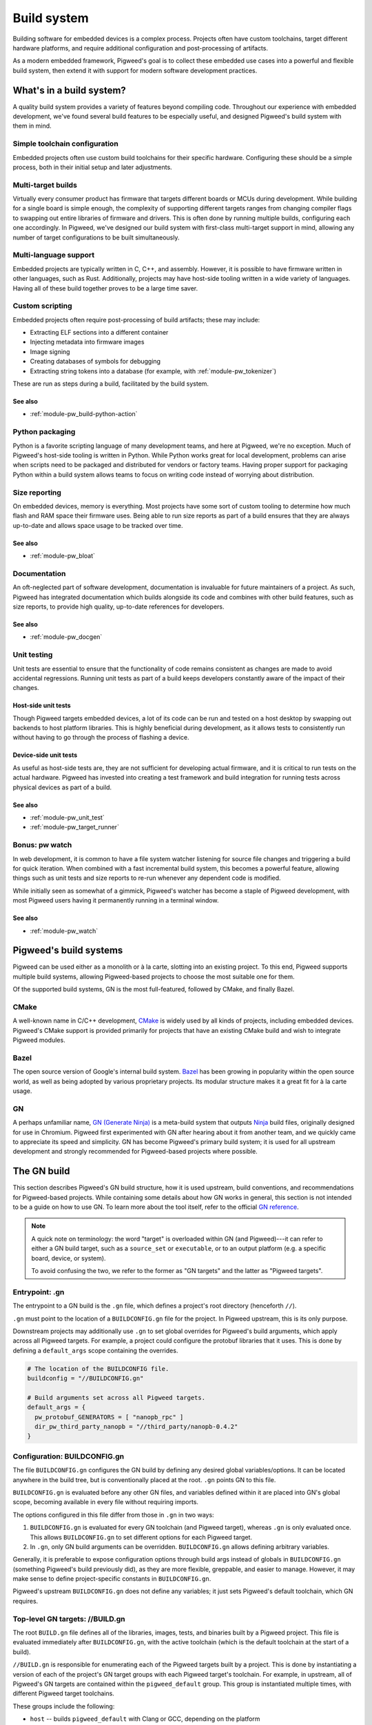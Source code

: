 .. _docs-build-system:

============
Build system
============
Building software for embedded devices is a complex process. Projects often have
custom toolchains, target different hardware platforms, and require additional
configuration and post-processing of artifacts.

As a modern embedded framework, Pigweed's goal is to collect these embedded use
cases into a powerful and flexible build system, then extend it with support for
modern software development practices.

What's in a build system?
=========================
A quality build system provides a variety of features beyond compiling code.
Throughout our experience with embedded development, we've found several build
features to be especially useful, and designed Pigweed's build system with them
in mind.

Simple toolchain configuration
------------------------------
Embedded projects often use custom build toolchains for their specific hardware.
Configuring these should be a simple process, both in their initial setup and
later adjustments.

Multi-target builds
-------------------
Virtually every consumer product has firmware that targets different boards or
MCUs during development. While building for a single board is simple enough, the
complexity of supporting different targets ranges from changing compiler flags
to swapping out entire libraries of firmware and drivers. This is often done by
running multiple builds, configuring each one accordingly. In Pigweed, we've
designed our build system with first-class multi-target support in mind,
allowing any number of target configurations to be built simultaneously.

Multi-language support
----------------------
Embedded projects are typically written in C, C++, and assembly. However, it is
possible to have firmware written in other languages, such as Rust.
Additionally, projects may have host-side tooling written in a wide variety of
languages. Having all of these build together proves to be a large time saver.

Custom scripting
----------------
Embedded projects often require post-processing of build artifacts; these may
include:

* Extracting ELF sections into a different container
* Injecting metadata into firmware images
* Image signing
* Creating databases of symbols for debugging
* Extracting string tokens into a database (for example, with
  :ref:`module-pw_tokenizer`)

These are run as steps during a build, facilitated by the build system.

See also
^^^^^^^^

* :ref:`module-pw_build-python-action`

Python packaging
----------------
Python is a favorite scripting language of many development teams, and here at
Pigweed, we're no exception. Much of Pigweed's host-side tooling is written in
Python. While Python works great for local development, problems can arise when
scripts need to be packaged and distributed for vendors or factory teams. Having
proper support for packaging Python within a build system allows teams to focus
on writing code instead of worrying about distribution.

Size reporting
--------------
On embedded devices, memory is everything. Most projects have some sort of
custom tooling to determine how much flash and RAM space their firmware uses.
Being able to run size reports as part of a build ensures that they are always
up-to-date and allows space usage to be tracked over time.

See also
^^^^^^^^

* :ref:`module-pw_bloat`

Documentation
-------------
An oft-neglected part of software development, documentation is invaluable for
future maintainers of a project. As such, Pigweed has integrated documentation
which builds alongside its code and combines with other build features, such as
size reports, to provide high quality, up-to-date references for developers.

See also
^^^^^^^^

* :ref:`module-pw_docgen`

Unit testing
------------
Unit tests are essential to ensure that the functionality of code remains
consistent as changes are made to avoid accidental regressions. Running unit
tests as part of a build keeps developers constantly aware of the impact of
their changes.

Host-side unit tests
^^^^^^^^^^^^^^^^^^^^
Though Pigweed targets embedded devices, a lot of its code can be run and tested
on a host desktop by swapping out backends to host platform libraries. This is
highly beneficial during development, as it allows tests to consistently run
without having to go through the process of flashing a device.

Device-side unit tests
^^^^^^^^^^^^^^^^^^^^^^
As useful as host-side tests are, they are not sufficient for developing actual
firmware, and it is critical to run tests on the actual hardware. Pigweed has
invested into creating a test framework and build integration for running tests
across physical devices as part of a build.

See also
^^^^^^^^

* :ref:`module-pw_unit_test`
* :ref:`module-pw_target_runner`

Bonus: pw watch
---------------
In web development, it is common to have a file system watcher listening for
source file changes and triggering a build for quick iteration. When combined
with a fast incremental build system, this becomes a powerful feature, allowing
things such as unit tests and size reports to re-run whenever any dependent
code is modified.

While initially seen as somewhat of a gimmick, Pigweed's watcher has become a
staple of Pigweed development, with most Pigweed users having it permanently
running in a terminal window.

See also
^^^^^^^^

* :ref:`module-pw_watch`

Pigweed's build systems
=======================
Pigweed can be used either as a monolith or à la carte, slotting into an
existing project. To this end, Pigweed supports multiple build systems, allowing
Pigweed-based projects to choose the most suitable one for them.

Of the supported build systems, GN is the most full-featured, followed by CMake,
and finally Bazel.

CMake
-----
A well-known name in C/C++ development, `CMake`_ is widely used by all kinds of
projects, including embedded devices. Pigweed's CMake support is provided
primarily for projects that have an existing CMake build and wish to integrate
Pigweed modules.

Bazel
-----
The open source version of Google's internal build system. `Bazel`_ has been
growing in popularity within the open source world, as well as being adopted by
various proprietary projects. Its modular structure makes it a great fit for
à la carte usage.

GN
--
A perhaps unfamiliar name, `GN (Generate Ninja)`_ is a meta-build system that
outputs `Ninja`_ build files, originally designed for use in Chromium. Pigweed
first experimented with GN after hearing about it from another team, and we
quickly came to appreciate its speed and simplicity. GN has become Pigweed's
primary build system; it is used for all upstream development and strongly
recommended for Pigweed-based projects where possible.

.. _CMake: https://cmake.org/
.. _Bazel: https://bazel.build/
.. _GN (Generate Ninja): https://gn.googlesource.com/gn
.. _Ninja: https://ninja-build.org/

The GN build
============
This section describes Pigweed's GN build structure, how it is used upstream,
build conventions, and recommendations for Pigweed-based projects. While
containing some details about how GN works in general, this section is not
intended to be a guide on how to use GN. To learn more about the tool itself,
refer to the official `GN reference`_.

.. _GN reference: https://gn.googlesource.com/gn/+/master/docs/reference.md

.. note::
  A quick note on terminology: the word "target" is overloaded within GN (and
  Pigweed)---it can refer to either a GN build target, such as a ``source_set``
  or ``executable``, or to an output platform (e.g. a specific board, device, or
  system).

  To avoid confusing the two, we refer to the former as "GN targets" and the
  latter as "Pigweed targets".

Entrypoint: .gn
---------------
The entrypoint to a GN build is the ``.gn`` file, which defines a project's root
directory (henceforth ``//``).

``.gn`` must point to the location of a ``BUILDCONFIG.gn`` file for the project.
In Pigweed upstream, this is its only purpose.

Downstream projects may additionally use ``.gn`` to set global overrides for
Pigweed's build arguments, which apply across all Pigweed targets. For example,
a project could configure the protobuf libraries that it uses. This is done by
defining a ``default_args`` scope containing the overrides.

.. code::

  # The location of the BUILDCONFIG file.
  buildconfig = "//BUILDCONFIG.gn"

  # Build arguments set across all Pigweed targets.
  default_args = {
    pw_protobuf_GENERATORS = [ "nanopb_rpc" ]
    dir_pw_third_party_nanopb = "//third_party/nanopb-0.4.2"
  }

Configuration: BUILDCONFIG.gn
-----------------------------
The file ``BUILDCONFIG.gn`` configures the GN build by defining any desired
global variables/options. It can be located anywhere in the build tree, but is
conventionally placed at the root. ``.gn`` points GN to this file.

``BUILDCONFIG.gn`` is evaluated before any other GN files, and variables defined
within it are placed into GN's global scope, becoming available in every file
without requiring imports.

The options configured in this file differ from those in ``.gn`` in two ways:

1. ``BUILDCONFIG.gn`` is evaluated for every GN toolchain (and Pigweed target),
   whereas ``.gn`` is only evaluated once. This allows ``BUILDCONFIG.gn`` to set
   different options for each Pigweed target.
2. In ``.gn``, only GN build arguments can be overridden. ``BUILDCONFIG.gn``
   allows defining arbitrary variables.

Generally, it is preferable to expose configuration options through build args
instead of globals in ``BUILDCONFIG.gn`` (something Pigweed's build previously
did), as they are more flexible, greppable, and easier to manage. However, it
may make sense to define project-specific constants in ``BUILDCONFIG.gn``.

Pigweed's upstream ``BUILDCONFIG.gn`` does not define any variables; it just
sets Pigweed's default toolchain, which GN requires.

.. _top-level-build:

Top-level GN targets: //BUILD.gn
--------------------------------
The root ``BUILD.gn`` file defines all of the libraries, images, tests, and
binaries built by a Pigweed project. This file is evaluated immediately after
``BUILDCONFIG.gn``, with the active toolchain (which is the default toolchain
at the start of a build).

``//BUILD.gn`` is responsible for enumerating each of the Pigweed targets built
by a project. This is done by instantiating a version of each of the project's
GN target groups with each Pigweed target's toolchain. For example, in upstream,
all of Pigweed's GN targets are contained within the ``pigweed_default`` group.
This group is instantiated multiple times, with different Pigweed target
toolchains.

These groups include the following:

* ``host`` -- builds ``pigweed_default`` with Clang or GCC, depending on the
  platform
* ``host_clang`` -- builds ``pigweed_default`` for the host with Clang
* ``host_gcc`` -- builds ``pigweed_default`` for the host with GCC
* ``stm32f429i`` -- builds ``pigweed_default`` for STM32F429i Discovery board
* ``docs`` -- builds the Pigweed documentation and size reports

Pigweed projects are recommended to follow this pattern, creating a top-level
group for each of their Pigweed targets that builds a common GN target with the
appropriate toolchain.

It is important that no dependencies are listed under the default toolchain
within ``//BUILD.gn``, as it does not configure any build parameters, and
therefore should not evaluate any other GN files. The pattern that Pigweed uses
to achieve this is to wrap all dependencies within a condition checking the
toolchain.

.. code::

  group("my_application_images") {
    deps = []  # Empty in the default toolchain.

    if (current_toolchain != default_toolchain) {
      # This is only evaluated by Pigweed target toolchains, which configure
      # all of the required options to build Pigweed code.
      deps += [ "//images:evt" ]
    }
  }

  # The images group is instantiated for each of the project's Pigweed targets.
  group("my_pigweed_target") {
    deps = [ ":my_application_images(//toolchains:my_pigweed_target)" ]
  }

.. warning::
  Pigweed's default toolchain is never used, so it is set to a dummy toolchain
  which doesn't define any tools. ``//BUILD.gn`` contains conditions which check
  that the current toolchain is not the default before declaring any GN target
  dependencies to prevent the default toolchain from evaluating any other BUILD
  files. All GN targets added to the build must be placed under one of these
  conditional scopes.

"default" group
^^^^^^^^^^^^^^^
The root ``BUILD.gn`` file can define a special group named ``default``. If
present, Ninja will build this group when invoked without arguments.

.. tip::
  Defining a ``default`` group makes using ``pw watch`` simple!

Optimization levels
^^^^^^^^^^^^^^^^^^^
Pigweed's ``//BUILD.gn`` defines the ``pw_default_optimization_level`` build
arg, which specifies the optimization level to use for the default groups
(``host``, ``stm32f429i``, etc.). The supported values for
``pw_default_optimization_level`` are:

* ``debug`` -- create debugging-friendly binaries (``-Og``)
* ``size_optimized`` -- optimize for size (``-Os``)
* ``speed_optimized`` -- optimized for speed, without increasing code size
  (``-O2``)

Pigweed defines versions of its groups in ``//BUILD.gn`` for each optimization
level. Rather than relying on ``pw_default_optimization_level``, you may
directly build a group at the desired optimization level:
``<group>_<optimization>``. Examples include ``host_clang_debug``,
``host_gcc_size_optimized``, and ``stm32f429i_speed_optimized``.

Upstream GN target groups
^^^^^^^^^^^^^^^^^^^^^^^^^
In upstream, Pigweed splits its top-level GN targets into a few logical groups,
which are described below. In order to build a GN target, it *must* be listed in
one of the groups in this file.

apps
~~~~
This group defines the application images built in Pigweed. It lists all of the
common images built across all Pigweed targets, such as modules' example
executables. Each Pigweed target can additionally provide its own specific
images through the ``pw_TARGET_APPLICATIONS`` build arg, which is included by
this group.

host_tools
~~~~~~~~~~
This group defines host-side tooling binaries built for Pigweed.

pw_modules
~~~~~~~~~~
This group lists the main libraries for all of Pigweed's modules.

pw_module_tests
~~~~~~~~~~~~~~~
All modules' unit tests are collected here, so that they can all be run at once.

pigweed_default
~~~~~~~~~~~~~~~
This group defines everything built in a Pigweed build invocation by collecting
the above groups and conditionally depending on them based on the active Pigweed
target's configuration. Generally, new dependencies should not be added here;
instead, use one of the groups listed above.

The ``pigweed_default`` group is instantiated for each upstream Pigweed target's
toolchain.

Pigweed target instantiations
~~~~~~~~~~~~~~~~~~~~~~~~~~~~~
These groups wrap ``pigweed_default`` with a specific target toolchain. They are
named after the Pigweed target, e.g. ``host_clang``, ``stm32f429i``, etc.

Other BUILD files: //\*\*/BUILD.gn
----------------------------------
The rest of the ``BUILD.gn`` files in the tree define libraries, configs, and
build args for each of the modules in a Pigweed project.

Project configuration: //build_overrides/pigweed.gni
----------------------------------------------------
Each Pigweed project must contain a Pigweed configuration file at a known
location in the GN build tree. Currently, this file only contains a single build
argument, which must be set to the GN build path to the root of the Pigweed
repository within the project.

Module variables
----------------
As Pigweed is inteded to be a subcomponent of a larger project, it cannot assume
where it or its modules is located. Therefore, Pigweed's upstream BUILD.gn files
do not use absolute paths; instead, variables are defined pointing to each of
Pigweed's modules, set relative to a project-specific ``dir_pigweed``.

To depend on Pigweed modules from GN code, import Pigweed's overrides file and
reference these module variables.

.. code::

  # This must be imported before .gni files from any other Pigweed modules. To
  # prevent gn format from reordering this import, it must be separated by a
  # blank line from other imports.

  import("//build_overrides/pigweed.gni")

GN target type wrappers
-----------------------
To faciliate injecting global configuration options, Pigweed defines wrappers
around builtin GN target types such as ``source_set`` and ``executable``. These
are defined within ``$dir_pw_build/target_types.gni``.

.. note::
  To take advantage of Pigweed's flexible target configuration system, use
  ``pw_*`` target types (e.g. ``pw_source_set``) in your BUILD.gn files instead
  of GN builtins.

Pigweed targets
---------------
To build for a specific hardware platform, builds define Pigweed targets. These
are essentially GN toolchains which set special arguments telling Pigweed how to
build. For information on Pigweed's target system, refer to
:ref:`docs-targets`.

The dummy toolchain
-------------------
Pigweed's ``BUILDCONFIG.gn`` sets the project's default toolchain to a "dummy"
toolchain which does not specify any compilers or override any build arguments.
Downstream projects are recommended to do the same, following the steps
described in :ref:`top-level-build` to configure builds for each of their
Pigweed targets.

.. admonition:: Why use a dummy?

  To support some of its advanced (and useful!) build features, Pigweed requires
  the ability to generate new toolchains on the fly. This requires having
  knowledge of the full configuration of the current toolchain (which is easy if
  it's all defined within a scope), something which is impractical to achieve
  using the default toolchain.

  Additionally, there are some cases where GN treats default and non-default
  toolchains differently. By not using the default toolchain, we avoid having
  to deal with these inconsistencies.

  It is possible to build Pigweed using only the default toolchain, but it
  requires a more complicated setup to get everything working and should be
  avoided unless necessary (for example, when integrating with a large existing
  GN-based project).

Upstream development examples
-----------------------------
If developing for upstream Pigweed, some common build use cases are described
below.

Building a custom executable/app image
^^^^^^^^^^^^^^^^^^^^^^^^^^^^^^^^^^^^^^

1. Define your executable GN target using the ``pw_executable`` template.

   .. code::

     # //foo/BUILD.gn
     pw_executable("foo") {
       sources = [ "main.cc" ]
       deps = [ ":libfoo" ]
     }

2. In the root ``BUILD.gn`` file, add the executable's GN target to the ``apps``
   group.

   .. code::

     # //BUILD.gn
     group("apps") {
       deps = [
         # ...
         "//foo",  # Shorthand for //foo:foo
       ]
     }

3. Run the ninja build to compile your executable. The apps group is built by
   default, so there's no need to provide a target. The executable will be
   compiled for every supported Pigweed target.

   .. code::

     ninja -C out

   Alternatively, build your executable by itself by specifying its path to
   Ninja. When building a GN target manually, the Pigweed target for which it
   is built must be specified on the Ninja command line.

   For example, to build for the Pigweed target ``host_gcc_debug``:

   .. code::

     ninja -C out host_gcc_debug/obj/foo/bin/foo

   .. note::

     The path passed to Ninja is a filesystem path within the ``out`` directory,
     rather than a GN path. This path can be found by running ``gn outputs``.

4. Retrieve your compiled binary from the out directory. It is located at the
   path

   .. code::

     out/<pw_target>/obj/<gn_path>/{bin,test}/<executable>

   where ``pw_target`` is the Pigweed target for which the binary was built,
   ``gn_path`` is the GN path to the BUILD.gn file defining the executable,
   and ``executable`` is the executable's GN target name (potentially with an
   extension). Note that the executable is located within a ``bin`` subdirectory
   in the module (or ``test`` for unit tests defined with ``pw_test``).

   For example, the ``foo`` executable defined above and compiled for the
   Pigweed target stm32f429i_disc1_debug is found at:

   .. code::

     out/stm32f429i_disc1_debug/obj/foo/bin/foo
